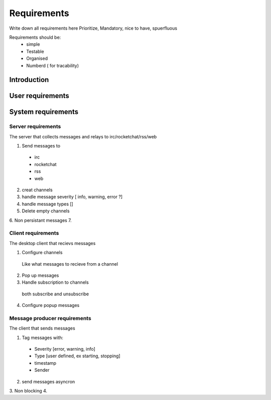 Requirements
============

Write down all requirements here
Prioritize, Mandatory, nice to have, spuerfluous

Requirements should be:
 * simple
 * Testable
 * Organised
 * Numberd ( for tracability)

Introduction
------------

User requirements
-----------------

System requirements
-------------------




Server requirements
___________________

The server that collects messages and relays to irc/rocketchat/rss/web

1. Send messages to
  * irc
  * rocketchat
  * rss
  * web

2. creat channels
3. handle message severity [ info, warning, error ?]
4. handle message types []
5. Delete empty channels
6. Non persistant messages
7.

Client requirements
___________________

The desktop client that recievs messages

1. Configure channels
  Like what messages to recieve from a channel
2. Pop up messages
3. Handle subscription to channels
  both subscribe and unsubscribe
4. Configure popup messages



Message producer requirements
_____________________________
The client that sends messages

1. Tag messages with:
  * Severity [error, warning, info]
  * Type [user defined, ex starting, stopping]
  * timestamp
  * Sender
2. send messages asyncron
3. Non blocking
4.
